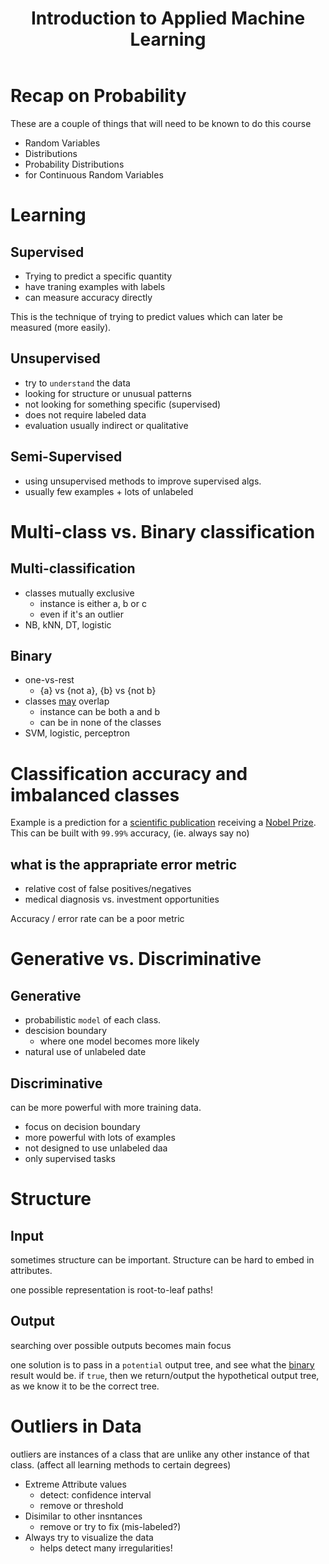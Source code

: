 #+TITLE: Introduction to Applied Machine Learning

* Recap on Probability
These are a couple of things that will need to be known to do this course
- Random Variables
- Distributions
- Probability Distributions
- for Continuous Random Variables

* Learning
** Supervised
- Trying to predict a specific quantity
- have traning examples with labels
- can measure accuracy directly
This is the technique of trying to predict values which can later be measured (more easily).

** Unsupervised
- try to ~understand~ the data
- looking for structure or unusual patterns
- not looking for something specific (supervised)
- does not require labeled data
- evaluation usually indirect or qualitative

** Semi-Supervised
- using unsupervised methods to improve supervised algs.
- usually few examples + lots of unlabeled

* Multi-class vs. Binary classification
** Multi-classification
- classes mutually exclusive
  - instance is either a, b or c
  - even if it's an outlier
- NB, kNN, DT, logistic
** Binary
- one-vs-rest
  - {a} vs {not a}, {b} vs {not b}
- classes _may_ overlap
  - instance can be both a and b
  - can be in none of the classes
- SVM, logistic, perceptron

* Classification accuracy and imbalanced classes
Example is a prediction for a _scientific publication_ receiving a _Nobel Prize_.
This can be built with ~99.99%~ accuracy, (ie. always say no)

** what is the apprapriate error metric
- relative cost of false positives/negatives
- medical diagnosis vs. investment opportunities

Accuracy / error rate can be a poor metric

* Generative vs. Discriminative
** Generative
- probabilistic ~model~ of each class.
- descision boundary
  - where one model becomes more likely
- natural use of unlabeled date
** Discriminative
can be more powerful with more training data.
- focus on decision boundary
- more powerful with lots of examples
- not designed to use unlabeled daa
- only supervised tasks

* Structure
** Input
sometimes structure can be important.
Structure can be hard to embed in attributes.

one possible representation is root-to-leaf paths!

** Output
searching over possible outputs becomes main focus

one solution is to pass in a ~potential~ output tree, and see what the _binary_ result would be.
if =true=, then we return/output the hypothetical output tree, as we know it to be the correct tree.


* Outliers in Data
outliers are instances of a class that are unlike any other instance of that class.
(affect all learning methods to certain degrees)

- Extreme Attribute values
  - detect: confidence interval
  - remove or threshold
- Disimilar to other insntances
  - remove or try to fix (mis-labeled?)
- Always try to visualize the data
  - helps detect many irregularities!



